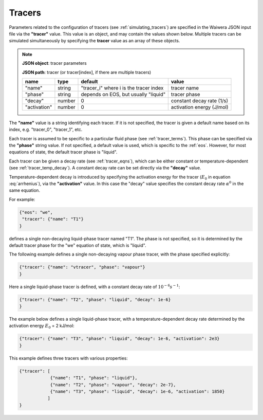 .. index:: tracers
.. _setup_tracers:

*******
Tracers
*******

Parameters related to the configuration of tracers (see :ref:`simulating_tracers`) are specified in the Waiwera JSON input file via the **"tracer"** value. This value is an object, and may contain the values shown below. Multiple tracers can be simulated simultaneously by specifying the **tracer** value as an array of these objects.

.. note::

   **JSON object**: tracer parameters

   **JSON path**: tracer (or tracer[index], if there are multiple tracers)

   +-----------------------+--------------+----------------------+-----------------------+
   |**name**               |**type**      |**default**           |**value**              |
   +-----------------------+--------------+----------------------+-----------------------+
   |"name"                 |string        |"tracer_i" where i is |tracer name            |
   |                       |              |the tracer index      |                       |
   +-----------------------+--------------+----------------------+-----------------------+
   |"phase"                |string        |depends on EOS, but   |tracer phase           |
   |                       |              |usually "liquid"      |                       |
   +-----------------------+--------------+----------------------+-----------------------+
   |"decay"                |number        |0                     |constant decay rate    |
   |                       |              |                      |(1/s)                  |
   +-----------------------+--------------+----------------------+-----------------------+
   |"activation"           |number        |0                     |activation energy      |
   |                       |              |                      |(J/mol)                |
   +-----------------------+--------------+----------------------+-----------------------+

The **"name"** value is a string identifying each tracer. If it is not specified, the tracer is given a default name based on its index, e.g. "tracer_0", "tracer_1", etc.

Each tracer is assumed to be specific to a particular fluid phase (see :ref:`tracer_terms`). This phase can be specified via the **"phase"** string value. If not specified, a default value is used, which is specific to the :ref:`eos`. However, for most equations of state, the default tracer phase is "liquid".

Each tracer can be given a decay rate (see :ref:`tracer_eqns`), which can be either constant or temperature-dependent (see :ref:`tracer_temp_decay`). A constant decay rate can be set directly via the **"decay"** value.

Temperature-dependent decay is introduced by specifying the activation energy for the tracer (:math:`E_0` in equation :eq:`arrhenius`), via the **"activation"** value. In this case the "decay" value specifies the constant decay rate :math:`\alpha^0` in the same equation.

For example:

.. code-block:: json

  {"eos": "we",
   "tracer": {"name": "T1"}
  }

defines a single non-decaying liquid-phase tracer named "T1". The phase is not specified, so it is determined by the default tracer phase for the "we" equation of state, which is "liquid".

The following example defines a single non-decaying vapour phase tracer, with the phase specified explicitly:

.. code-block:: json

  {"tracer": {"name": "vtracer", "phase": "vapour"}
  }

Here a single liquid-phase tracer is defined, with a constant decay rate of :math:`10^{-6} s^{-1}`:

.. code-block:: json

  {"tracer": {"name": "T2", "phase": "liquid", "decay": 1e-6}
  }

The example below defines a single liquid-phase tracer, with a temperature-dependent decay rate determined by the activation energy :math:`E_0` = 2 kJ/mol:

.. code-block:: json

  {"tracer": {"name": "T3", "phase": "liquid", "decay": 1e-6, "activation": 2e3}
  }

This example defines three tracers with various properties:

.. code-block:: json

  {"tracer": [
              {"name": "T1", "phase": "liquid"},
              {"name": "T2", "phase": "vapour", "decay": 2e-7},
              {"name": "T3", "phase": "liquid", "decay": 1e-6, "activation": 1850}
             ]
  }
